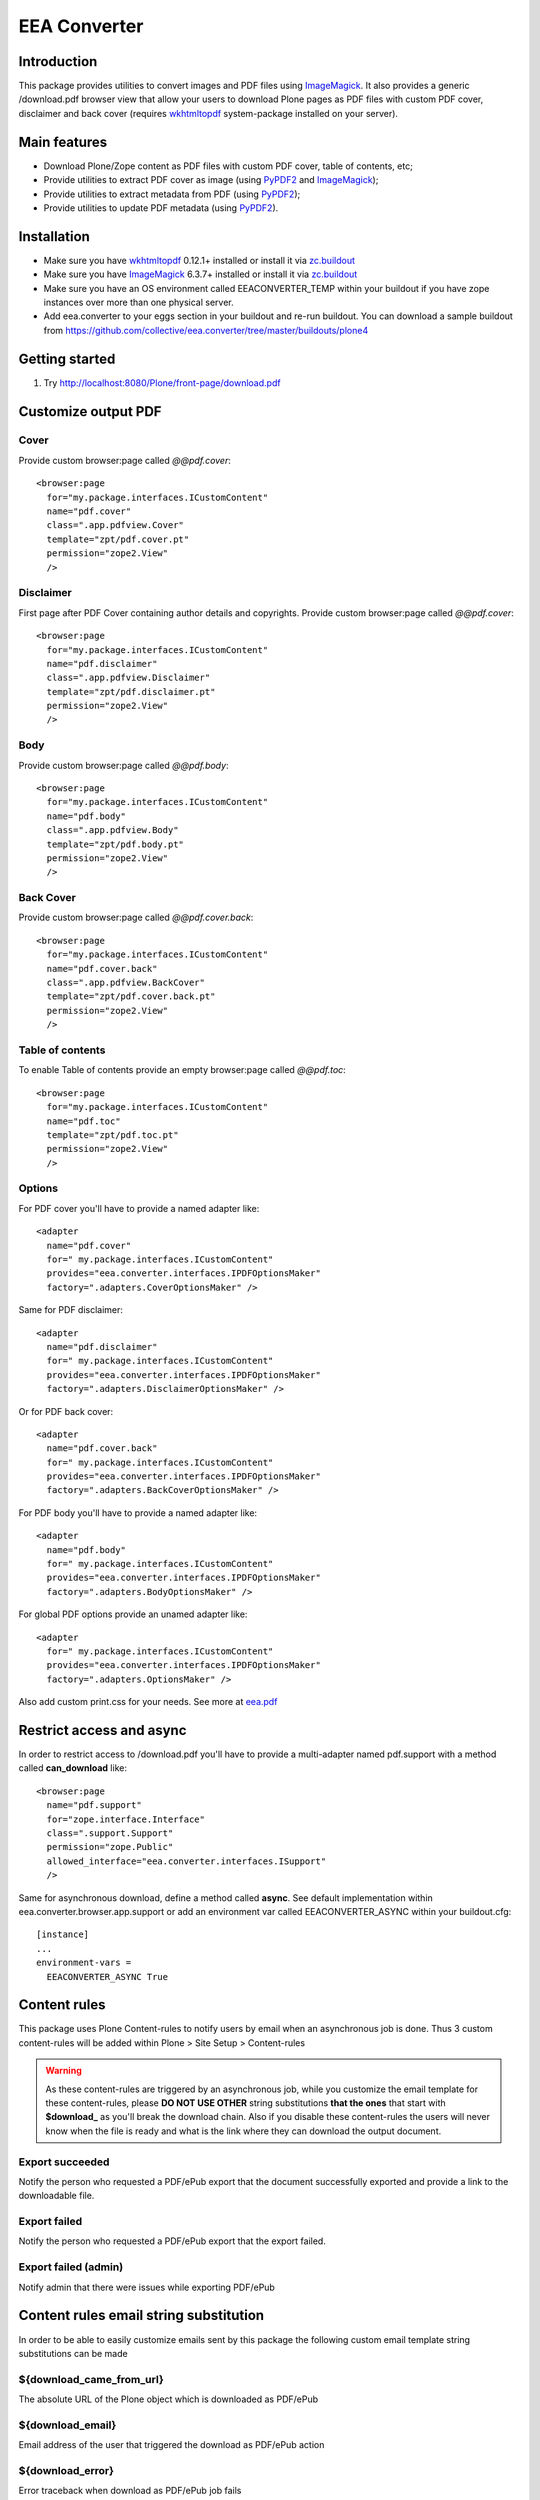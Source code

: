 =============
EEA Converter
=============
.. image:: http://ci.eionet.europa.eu/job/eea.converter-www/badge/icon
  :target: http://ci.eionet.europa.eu/job/eea.converter-www/lastBuild
.. image:: http://ci.eionet.europa.eu/job/eea.converter-plone4/badge/icon
  :target: http://ci.eionet.europa.eu/job/eea.converter-plone4/lastBuild
.. image:: http://ci.eionet.europa.eu/job/eea.converter-zope/badge/icon
  :target: http://ci.eionet.europa.eu/job/eea.converter-zope/lastBuild

Introduction
============
This package provides utilities to convert images and PDF files
using `ImageMagick`_. It also provides a generic /download.pdf browser view that
allow your users to download Plone pages as PDF files with custom PDF cover,
disclaimer and back cover (requires `wkhtmltopdf`_ system-package
installed on your server).


Main features
=============
- Download Plone/Zope content as PDF files with custom PDF cover, table of contents, etc;
- Provide utilities to extract PDF cover as image (using `PyPDF2`_ and `ImageMagick`_);
- Provide utilities to extract metadata from PDF (using `PyPDF2`_);
- Provide utilities to update PDF metadata (using `PyPDF2`_).


Installation
============

- Make sure you have `wkhtmltopdf`_ 0.12.1+ installed or install it via `zc.buildout`_
- Make sure you have `ImageMagick`_ 6.3.7+ installed or install it via `zc.buildout`_
- Make sure you have an OS environment called EEACONVERTER_TEMP within your
  buildout if you have zope instances over more than one physical server.
- Add eea.converter to your eggs section in your buildout and re-run buildout.
  You can download a sample buildout from
  https://github.com/collective/eea.converter/tree/master/buildouts/plone4

Getting started
===============

1. Try http://localhost:8080/Plone/front-page/download.pdf


Customize output PDF
====================

Cover
-----
Provide custom browser:page called *@@pdf.cover*::

  <browser:page
    for="my.package.interfaces.ICustomContent"
    name="pdf.cover"
    class=".app.pdfview.Cover"
    template="zpt/pdf.cover.pt"
    permission="zope2.View"
    />

Disclaimer
----------
First page after PDF Cover containing author details and copyrights.
Provide custom browser:page called *@@pdf.cover*::

  <browser:page
    for="my.package.interfaces.ICustomContent"
    name="pdf.disclaimer"
    class=".app.pdfview.Disclaimer"
    template="zpt/pdf.disclaimer.pt"
    permission="zope2.View"
    />

Body
----
Provide custom browser:page called *@@pdf.body*::

  <browser:page
    for="my.package.interfaces.ICustomContent"
    name="pdf.body"
    class=".app.pdfview.Body"
    template="zpt/pdf.body.pt"
    permission="zope2.View"
    />

Back Cover
----------
Provide custom browser:page called *@@pdf.cover.back*::

  <browser:page
    for="my.package.interfaces.ICustomContent"
    name="pdf.cover.back"
    class=".app.pdfview.BackCover"
    template="zpt/pdf.cover.back.pt"
    permission="zope2.View"
    />

Table of contents
-----------------
To enable Table of contents provide an empty browser:page called *@@pdf.toc*::

  <browser:page
    for="my.package.interfaces.ICustomContent"
    name="pdf.toc"
    template="zpt/pdf.toc.pt"
    permission="zope2.View"
    />

Options
-------

For PDF cover you'll have to provide a named adapter like::

  <adapter
    name="pdf.cover"
    for=" my.package.interfaces.ICustomContent"
    provides="eea.converter.interfaces.IPDFOptionsMaker"
    factory=".adapters.CoverOptionsMaker" />

Same for PDF disclaimer::

  <adapter
    name="pdf.disclaimer"
    for=" my.package.interfaces.ICustomContent"
    provides="eea.converter.interfaces.IPDFOptionsMaker"
    factory=".adapters.DisclaimerOptionsMaker" />

Or for PDF back cover::

  <adapter
    name="pdf.cover.back"
    for=" my.package.interfaces.ICustomContent"
    provides="eea.converter.interfaces.IPDFOptionsMaker"
    factory=".adapters.BackCoverOptionsMaker" />

For PDF body you'll have to provide a named adapter like::

  <adapter
    name="pdf.body"
    for=" my.package.interfaces.ICustomContent"
    provides="eea.converter.interfaces.IPDFOptionsMaker"
    factory=".adapters.BodyOptionsMaker" />

For global PDF options provide an unamed adapter like::

  <adapter
    for=" my.package.interfaces.ICustomContent"
    provides="eea.converter.interfaces.IPDFOptionsMaker"
    factory=".adapters.OptionsMaker" />

Also add custom print.css for your needs. See more at `eea.pdf`_

Restrict access and async
=========================
In order to restrict access to /download.pdf you'll have to provide a
multi-adapter named pdf.support with a method called **can_download**
like::

  <browser:page
    name="pdf.support"
    for="zope.interface.Interface"
    class=".support.Support"
    permission="zope.Public"
    allowed_interface="eea.converter.interfaces.ISupport"
    />

Same for asynchronous download, define a method called **async**.
See default implementation within eea.converter.browser.app.support or add an
environment var called EEACONVERTER_ASYNC within your buildout.cfg::

  [instance]
  ...
  environment-vars =
    EEACONVERTER_ASYNC True


Content rules
=============
This package uses Plone Content-rules to notify users by email when an
asynchronous job is done. Thus 3 custom content-rules will be added within
Plone > Site Setup > Content-rules

.. warning ::

  As these content-rules are triggered by an asynchronous job, while
  you customize the email template for these content-rules,
  please **DO NOT USE OTHER** string substitutions **that the ones** that start
  with **$download_** as you'll break the download chain.
  Also if you disable these content-rules the users will never know when the
  file is ready and what is the link where they can download the output document.

Export succeeded
----------------
Notify the person who requested a PDF/ePub export that the document
successfully exported and provide a link to the downloadable file.

Export failed
-------------
Notify the person who requested a PDF/ePub export that the export failed.

Export failed (admin)
---------------------
Notify admin that there were issues while exporting PDF/ePub


Content rules email string substitution
=======================================
In order to be able to easily customize emails sent by this package the following
custom email template string substitutions can be made


${download_came_from_url}
-------------------------
The absolute URL of the Plone object which is downloaded as PDF/ePub

${download_email}
-----------------
Email address of the user that triggered the download as PDF/ePub action

${download_error}
-----------------
Error traceback when download as PDF/ePub job fails

${download_from_email}
----------------------
Site Admin email address customizable via Plone > Site Setup > Mail

${download_from_name}
---------------------
Site Admin name customizable via Plone > Site Setup > Mail

${download_title}
-----------------
Title of the Plone object which is downloaded as PDF/ePub

${download_url}
---------------
The absolute URL where the generated output PDF/ePub can be downloaded

${download_type}
----------------
Download type: PDF/ePub


Dependencies
============

.. note ::

  These are not hard dependencies. You can use all features of eea.converter or
  just the ones that you need.

.. _imagemagick:

* ImageMagick (6.3.7+)::

    yum install ImageMagick
    apt-get install imagemagick

.. _wkhtmltopdf:

* wkhtmltopdf (0.12.1+):

    `Download and install <http://wkhtmltopdf.org/downloads.html>`_

* `eea.pdf`_ (optional for advanced PDF export)
* `eea.epub`_ (optional for ePub export)


Source code
===========

Latest source code (Zope 2 compatible):
  - `Plone Collective on Github <https://github.com/collective/eea.converter>`_
  - `EEA on Github <https://github.com/eea/eea.converter>`_


Documentation
=============

See the **doc** directory in this package.


Copyright and license
=====================
The Initial Owner of the Original Code is European Environment Agency (EEA).
All Rights Reserved.

The EEA Exhibit (the Original Code) is free software;
you can redistribute it and/or modify it under the terms of the GNU
General Public License as published by the Free Software Foundation;
either version 2 of the License, or (at your option) any later
version.

More details under docs/License.txt


Funding
=======

EEA_ - European Environment Agency (EU)

.. _EEA: http://www.eea.europa.eu/
.. _`plone.recipe.zope2instance`: http://pypi.python.org/pypi/plone.recipe.zope2instance
.. _`zc.buildout`: http://pypi.python.org/pypi/zc.buildout
.. _`eea.pdf`: http://eea.github.com/docs/eea.pdf
.. _`eea.epub`: http://eea.github.com/docs/eea.epub
.. _`PyPDF2`: https://pypi.python.org/pypi/PyPDF2/1.25.1
